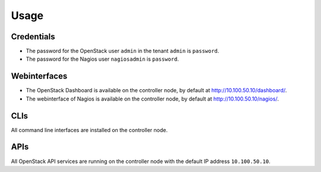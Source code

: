 Usage
=====


Credentials
-----------

-  The password for the OpenStack user ``admin`` in the tenant ``admin``
   is ``password``.
-  The password for the Nagios user ``nagiosadmin`` is ``password``.

Webinterfaces
-------------

-  The OpenStack Dashboard is available on the controller node, by
   default at http://10.100.50.10/dashboard/.
-  The webinterface of Nagios is available on the controller node, by
   default at http://10.100.50.10/nagios/.

CLIs
----

All command line interfaces are installed on the controller node.

APIs
----

All OpenStack API services are running on the controller node with the
default IP address ``10.100.50.10``.

